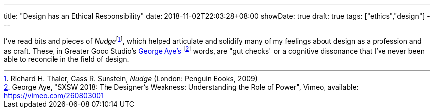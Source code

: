 ---
title: "Design has an Ethical Responsibility"
date: 2018-11-02T22:03:28+08:00
showDate: true
draft: true
tags: ["ethics","design"]
---

I've read bits and pieces of __Nudge__footnote:[Richard H. Thaler, Cass R. Sunstein, _Nudge_ (London: Penguin Books, 2009)], which helped articulate and solidify many of my feelings about design as a profession and as craft. These, in Greater Good Studio's link:https://vimeo.com/260803001[George Aye's] footnote:[George Aye, "SXSW 2018: The Designer’s Weakness: Understanding the Role of Power", Vimeo, available: https://vimeo.com/260803001] words, are "gut checks" or a cognitive dissonance that I've never been able to reconcile in the field of design.
